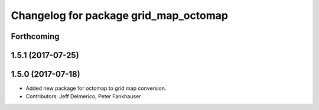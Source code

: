 ^^^^^^^^^^^^^^^^^^^^^^^^^^^^^^^^^^^^^^
Changelog for package grid_map_octomap
^^^^^^^^^^^^^^^^^^^^^^^^^^^^^^^^^^^^^^

Forthcoming
-----------

1.5.1 (2017-07-25)
------------------

1.5.0 (2017-07-18)
------------------
* Added new package for octomap to grid map conversion.
* Contributors: Jeff Delmerico, Peter Fankhauser
